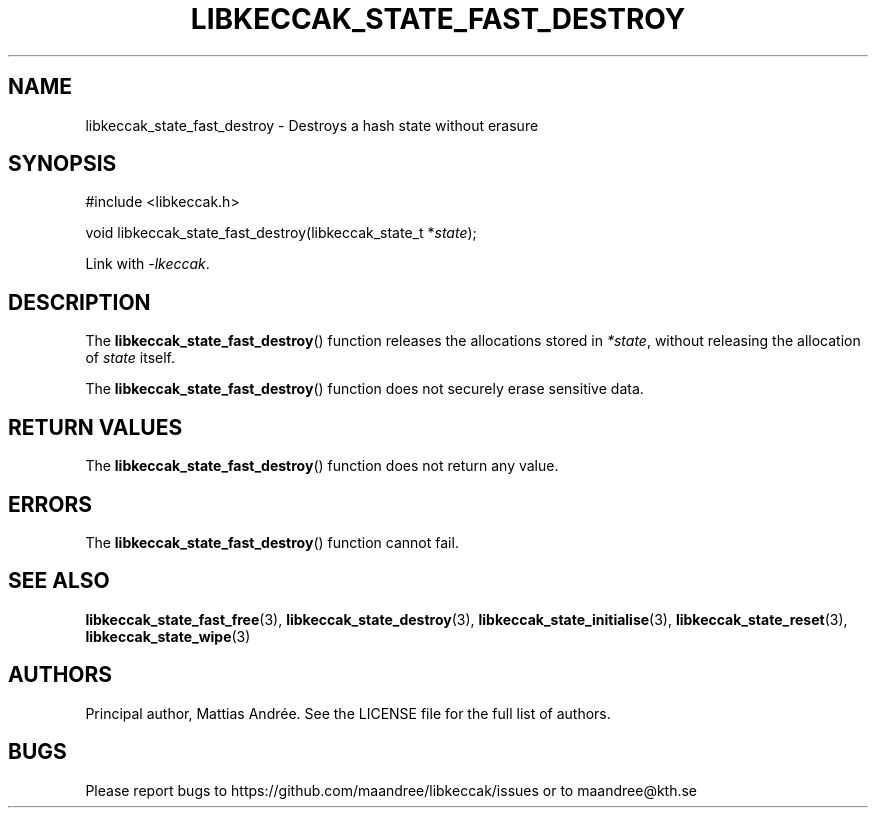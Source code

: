 .TH LIBKECCAK_STATE_FAST_DESTROY 3 LIBKECCAK-%VERSION%
.SH NAME
libkeccak_state_fast_destroy - Destroys a hash state without erasure
.SH SYNOPSIS
.LP
.nf
#include <libkeccak.h>
.P
void libkeccak_state_fast_destroy(libkeccak_state_t *\fIstate\fP);
.fi
.P
Link with \fI-lkeccak\fP.
.SH DESCRIPTION
The
.BR libkeccak_state_fast_destroy ()
function releases the allocations stored in \fI*state\fP,
without releasing the allocation of \fIstate\fP itself.
.PP
The
.BR libkeccak_state_fast_destroy ()
function does not securely erase sensitive data.
.SH RETURN VALUES
The
.BR libkeccak_state_fast_destroy ()
function does not return any value.
.SH ERRORS
The
.BR libkeccak_state_fast_destroy ()
function cannot fail.
.SH SEE ALSO
.BR libkeccak_state_fast_free (3),
.BR libkeccak_state_destroy (3),
.BR libkeccak_state_initialise (3),
.BR libkeccak_state_reset (3),
.BR libkeccak_state_wipe (3)
.SH AUTHORS
Principal author, Mattias Andrée.  See the LICENSE file for the full
list of authors.
.SH BUGS
Please report bugs to https://github.com/maandree/libkeccak/issues or to
maandree@kth.se
